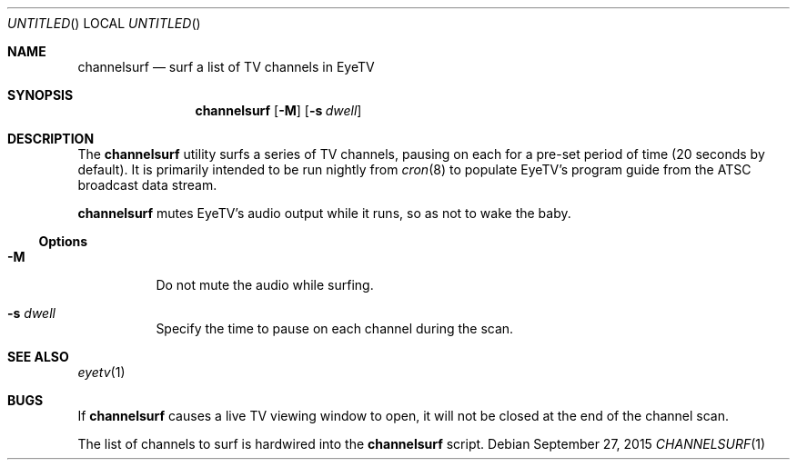 .\" 
.\" Copyright (c) 2015 Lyndon Nerenberg <lyndon@orthanc.ca>
.\" All rights reserved.
.\" 
.\" Redistribution and use in source and binary forms, with or without
.\" modification, are permitted provided that the following conditions
.\" are met:
.\" 
.\" 1. Redistributions of source code must retain the above copyright
.\"    notice, this list of conditions and the following disclaimer.
.\" 2. Redistributions in binary form must reproduce the above copyright
.\"    notice, this list of conditions and the following disclaimer in the
.\"    documentation and/or other materials provided with the distribution.
.\" 
.\" THIS SOFTWARE IS PROVIDED BY THE AUTHOR AND CONTRIBUTORS ``AS IS'' AND
.\" ANY EXPRESS OR IMPLIED WARRANTIES, INCLUDING, BUT NOT LIMITED TO, THE
.\" IMPLIED WARRANTIES OF MERCHANTABILITY AND FITNESS FOR A PARTICULAR PURPOSE
.\" ARE DISCLAIMED.  IN NO EVENT SHALL THE AUTHOR OR CONTRIBUTORS BE LIABLE
.\" FOR ANY DIRECT, INDIRECT, INCIDENTAL, SPECIAL, EXEMPLARY, OR CONSEQUENTIAL
.\" DAMAGES (INCLUDING, BUT NOT LIMITED TO, PROCUREMENT OF SUBSTITUTE GOODS
.\" OR SERVICES; LOSS OF USE, DATA, OR PROFITS; OR BUSINESS INTERRUPTION)
.\" HOWEVER CAUSED AND ON ANY THEORY OF LIABILITY, WHETHER IN CONTRACT, STRICT
.\" LIABILITY, OR TORT (INCLUDING NEGLIGENCE OR OTHERWISE) ARISING IN ANY WAY
.\" OUT OF THE USE OF THIS SOFTWARE, EVEN IF ADVISED OF THE POSSIBILITY OF
.\" SUCH DAMAGE.
.\" 
.Dd September 27, 2015
.Os
.Dt CHANNELSURF 1 LOCAL
.Sh NAME
.Nm channelsurf
.Nd surf a list of TV channels in EyeTV
.Sh SYNOPSIS
.Nm
.Op Fl M
.Op Fl s Ar dwell
.Sh DESCRIPTION
The
.Nm
utility
surfs a series of TV channels, pausing on each for a
pre-set period of time (20 seconds by default).
It is primarily intended to be run nightly from
.Xr cron 8
to populate
EyeTV's
program guide from the ATSC broadcast data stream.
.Pp
.Nm
mutes
EyeTV's
audio output while it runs, so as not to wake the baby.
.Ss Options
.Bl -tag
.It Fl M
Do not mute the audio while surfing.
.It Fl s Ar dwell
Specify the time to pause on each channel during the scan.
.El
.Sh SEE ALSO
.Xr eyetv 1
.Sh BUGS
If
.Nm channelsurf
causes a live TV viewing window to open, it will not be closed
at the end of the channel scan.
.Pp
The list of channels to surf is hardwired into the
.Nm
script.
